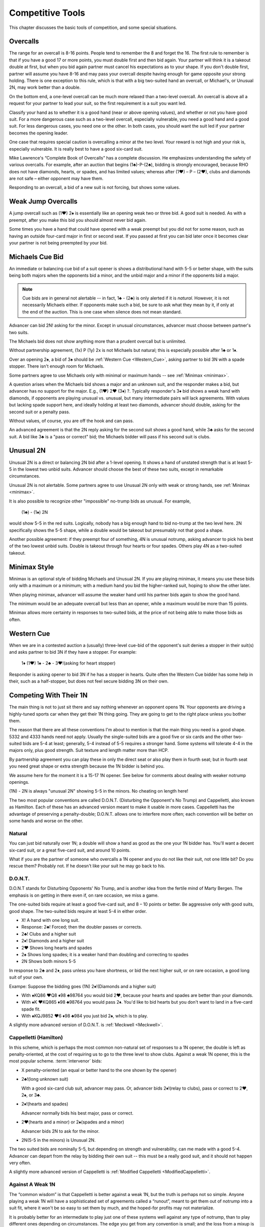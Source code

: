 Competitive Tools
=================

This chapter discusses the basic tools of competition, and some special situations.

Overcalls
---------

The range for an overcall is 8-16 points. People tend to remember the 8
and forget the 16. The first rule to remember is that if you have a good 17 or
more points, you must double first and then bid again. Your partner will
think it is a takeout double at first, but when you bid again partner
must cancel his expectations as to your shape. If you don't double
first, partner will assume you have 8-16 and may pass your overcall
despite having enough for game opposite your strong holding. There is
one exception to this rule, which is that with a big two-suited hand an
overcall, or Michael's, or Unusual 2N, may work better than a double.

On the bottom end, a one-level overcall can be much more relaxed than a
two-level overcall. An overcall is above all a request for your partner
to lead your suit, so the first requirement is a suit you want led.

Classify your hand as to whether it is a good hand (near or above opening 
values), and whether or not you have good suit. For a more dangerous case such as a 
two-level overcall, especially vulnerable, you need a good hand and a good suit. For less 
dangerous cases, you need one or the other. In both cases, you should want the
suit led if your partner becomes the opening leader.

One case that requires special caution is overcalling a minor at the two level.
Your reward is not high and your risk is, especially vulnerable.  It is really best to 
have a good six-card suit.

Mike Lawrence's “Complete Book of Overcalls” has a complete discussion.
He emphasizes understanding the safety of various overcalls. For
example, after an auction that begins (1♣)-P-(2♣), bidding is strongly
encouraged, because RHO does not have diamonds, hearts, or spades, and
has limited values; whereas after (1♥) – P – (2♥), clubs and diamonds
are not safe – either opponent may have them.

Responding to an overcall, a bid of a new suit is not forcing, but shows
some values.


Weak Jump Overcalls
-------------------

.. index::
   pair: overcall; weak jump overcall

A jump overcall such as (1♥) 2♠ is essentially like an opening weak two
or three bid. A good suit is needed. As with a preempt, after you make this bid 
you should almost never bid again. 

Some times you have a hand that could have opened with a weak preempt
but you did not for some reason, such as having an outside four-card
major in first or second seat. If you passed at first you can bid later
once it becomes clear your partner is not being preempted by your bid.

Michaels Cue Bid
----------------

.. _Michaels:

.. index::
   pair: cue bid; Michaels
   pair: convention; Michaels Cue Bid
   single: two-suited bids

An immediate or balancing cue bid of a suit opener is shows
a distributional hand with 5-5 or better shape, with the suits being
both majors when the opponents bid a minor, and the unbid major and a
minor if the opponents bid a major.

.. note::
   Cue bids are in general not alertable -- in fact, 1♣ - (2♣) is only alerted if it
   is *natural*.  However, it is not necessarily Michaels either.  If opponents make
   such a bid, be sure to ask what
   they mean by it, if only at the end of the auction. This is one case when silence 
   does not mean standard.

Advancer can bid 2N! asking for the minor. Except in unusual circumstances, 
advancer must choose between partner's two suits.

The Michaels bid does not show anything more than a prudent overcall but
is unlimited. 

Without partnership agreement, (1x) P (1y) 2x is not Michaels but
natural; this is especially possible after 1♣ or 1♦. 

Over an opening 2♠, a bid of 3♠ should be :ref:`Western Cue <Western_Cue>`, asking 
partner to bid 3N with a spade stopper. There isn't enough room for Michaels.

Some partners agree to use Michaels only with minimal or maximum hands -- 
see :ref:`Minimax <minimax>`.

A question arises when the Michaels bid shows a major and an unknown suit, 
and the responder makes a bid, but advancer has no support for the major.
E.g., (1♥) 2♥ (3♦) ?. Typically responder's 3♦ bid shows a weak hand with diamonds,
if opponents are playing unusual vs. unusual, but many intermediate pairs 
will lack agreements. With values but lacking spade support here, and
ideally holding at least two diamonds, advancer should double, asking for the second suit 
or a penalty pass.

Without values, of course, you are off the hook and can pass. 

An advanced agreement is that the 2N reply asking for the second suit shows a good hand, 
while 3♣ asks for the second suit. A bid like 3♣ is a "pass or correct" bid; the
Michaels bidder will pass if his second suit is clubs.

Unusual 2N
----------

.. _unusual:

.. index::
   pair: convention; Unusual 2N
   single: two-suited bids
   pair: 2N; unusual

Unusual 2N is a direct or balancing 2N bid after a 1-level
opening. It shows a hand of unstated strength that is at least 5-5 in
the lowest two unbid suits. Advancer should choose the best of these two
suits, except in remarkable circumstances.

Unusual 2N is not alertable. Some partners agree to use Unusual 2N only with weak or 
strong hands, see :ref:`Minimax <minimax>`.

It is also possible to recognize other "impossible" no-trump bids as unusual. 
For example,

   (1♣) - (1♠) 2N

would show 5-5 in the red suits. Logically, nobody has a big enough hand to
bid no-trump at the two level here. 2N specifically shows the 5-5 shape,
while a double would be takeout but presumably not that good a shape. 

Another possible agreement: if they preempt four of something, 4N is unusual 
notrump, asking advancer to pick his best of the two lowest unbid suits. 
Double is takeout through four hearts or four spades. Others play 4N as
a two-suited takeout.

Minimax Style
-------------

.. _minimax:

.. index:: minimax

Minimax is an optional style of bidding Michaels and Unusual 2N. 
If you are playing minimax, it means you use these bids only with a maximum or 
a minimum; with a medium hand you bid the higher-ranked suit, hoping to show 
the other later. 

When playing minimax, advancer will assume the weaker hand until his 
partner bids again to show the good hand. 

The minimum would be an adequate overcall but less than an opener, while
a maximum would be more than 15 points.

Minimax allows more certainty in responses to two-suited bids, at the price of
not being able to make those bids as often.

Western Cue
-----------

.. _Western_Cue:

.. index::
   pair: convention;Western Cue

When we are in a contested auction a (usually) three-level cue-bid of the opponent's suit
denies a stopper in their suit(s) and asks partner to bid 
3N if they have a stopper. For example:

   | 1♦ (1♥) 1♠ - 2♣ - 3♥!(asking for heart stopper)

Responder is asking opener to bid 3N if he has a stopper in hearts. Quite often 
the Western Cue bidder has some help in their, such as a half-stopper, but does 
not feel secure bidding 3N on their own.

.. _1N_Defenses:

Competing With Their 1N
-----------------------

The main thing is not to just sit there and say nothing whenever an opponent opens 1N.
Your opponents are driving a highly-tuned sports car when they get their 1N thing going.
They are going to get to the right place unless you bother them.

The reason that there are all these conventions I'm about to mention is that
the main thing you need is a good shape. 5332 and 4333 hands need not apply. 
Usually the single-suited bids are a good five or six cards and the other two-suited
bids are 5-4 at least; generally, 5-4 instead of 5-5 requires a stronger hand. Some
systems will tolerate 4-4 in the majors only, plus good strength.
Suit texture and length matter more than HCP.

By partnership agreement you can play these in only the direct seat or also play them in
fourth seat; but in fourth seat you need great shape or extra strength because
the 1N bidder is behind you. 

We assume here for the moment it is a 15-17 1N opener. See below for comments about
dealing with weaker notrump openings.

.. index::
   pair:convention;Unusual 2N

(1N) - 2N is always "unusual 2N" showing 5-5 in the minors. No cheating on length here!

The two most popular conventions are called D.O.N.T. (Disturbing the
Opponent's No Trump) and Cappelletti, also known as Hamilton. Each of
these has an advanced version meant to make it usable in more cases.
Cappelletti has the advantage of preserving a penalty-double; D.O.N.T.
allows one to interfere more often; each convention will be better on some hands and
worse on the other.

Natural
~~~~~~~

You can just bid naturally over 1N; a double will show a hand as good as the
one your 1N bidder has. You'll want a decent six-card suit, or a great five-card suit, 
and around 10 points.

What if you are the partner of someone who overcalls a 1N opener and you do not like their 
suit, not one little bit? Do you rescue them? Probably not. If he doesn't like your suit 
he may go back to his.

D.O.N.T.
~~~~~~~~

.. _DONT:

.. index::
   pair: convention; D.O.N.T.
   single: two-suited bids
   pair: 1N opening; defense to

D.O.N.T stands for Disturbing Opponents' No Trump, and is another idea from
the fertile mind of Marty Bergen. The emphasis is on getting in there
even if, on rare occasion, we miss a game. 

The one-suited bids require at least a good five-card suit, and 8 – 10
points or better. Be aggressive only with good suits, good shape. The
two-suited bids require at least 5-4 in either order.

-  X! A hand with one long suit.
-  Response: 2♣! Forced; then the doubler passes or corrects.
-  2♣! Clubs and a higher suit
-  2♦! Diamonds and a higher suit
-  2♥ Shows long hearts and spades
-  2♠ Shows long spades; it is a weaker hand than doubling and
   correcting to spades
-  2N Shows both minors 5-5

In response to 2♣ and 2♦, pass unless you have shortness, or bid the
next higher suit, or on rare occasion, a good long suit of your own.

Exampe: Suppose  the bidding goes (1N) 2♦!(Diamonds and a higher suit)

* With ♠KQ86 ♥Q8 ♦98 ♣98764 you would bid 2♥, because your hearts and spades
  are better than your diamonds.
* With ♠K ♥KQ865 ♦98 ♣98764 you would pass 2♦. You'd like to bid hearts but
  you don't want to land in a five-card spade fit.
* With ♠KQJ9852 ♥6 ♦98 ♣984 you just bid 2♠, which is to play.

A slightly more advanced version of D.O.N.T. is :ref:`Meckwell <Meckwell>`.

Cappelletti (Hamilton)
~~~~~~~~~~~~~~~~~~~~~~

.. _Cappelletti:

.. _Hamilton:

.. index::
   pair: convention; Cappelletti
   pair: convention; Hamilton
   single: two-suited bids

In this scheme, which is perhaps the most common non-natural set of
responses to a 1N opener, the double is left as penalty-oriented, at the
cost of requiring us to go to the three level to show clubs. Against a
weak 1N opener, this is the most popular scheme. :term:`intervenor` 
bids:

-  X penalty-oriented (an equal or better hand to the one shown by the
   opener)
-  2♣!(long unknown suit)

   With a good six-card club suit, advancer may pass. Or, advancer bids 
   2♦!(relay to clubs), pass or correct to 2♥, 2♠, or 3♣.
   
-  2♦!(hearts and spades)

   Advancer normally bids his best major, pass or correct.
   
-  2♥(hearts and a minor) or 2♠(spades and a minor)

   Advancer bids 2N to ask for the minor.
   
-  2N(5-5 in the minors) is Unusual 2N.

The two suited bids are nominally 5-5, but depending on strength and 
vulnerability, can me made with a good 5-4. Advancer can depart from the
relay by bidding their own suit -- this must be a really good suit,
and it should not happen very often.

A slightly more advanced version of Cappelletti is 
:ref:`Modified Cappelletti <ModifiedCappelletti>`.

Against A Weak 1N
~~~~~~~~~~~~~~~~~

The “common wisdom” is that Cappelletti is better against a weak 1N, but
the truth is perhaps not so simple. Anyone playing a weak 1N will have a
sophisticated set of agreements called a “runout”, meant to get them out
of notrump into a suit fit, where it won't be so easy to set them by
much, and the hoped-for profits may not materialize. 

It is probably better for an intermediate to play just one of these systems well against 
any type of notrump, than to play different ones depending on circumstances. The edge 
you get from any convention is small; and the loss from a mixup is big. The real solution 
in my opinion is to lower one's standards, for example bidding with two good four-card
suits or a five-card “long” suit. And yes, you may end up in trouble, just as can happen 
against the strong version.

Be careful, however, against a weak 1N; the partner of the 1N opener is more likely to 
have a good hand than when a strong 1N is opened.

Competing After They Bid Two Suits
----------------------------------

.. index::
   single: two-suited bids
   pair: convention; Sandwich 1N
   pair: convention; takeout double

.. _Sandwich:

After (1x) - P - (1y), a double is for takeout and shows the other two suits;
the suits are at least 5-4 and you have an opening hand.

The Sandwich 1N convention is a bid of 1N rather than double, showing 
the other two suits but less than an opening hand:

    (1x) - P - (1y) - 1N!(other two suits, less than opener)
    
Bidding in Passout Seat
-----------------------

.. index:: 
   single: passout seat
   pair: two-level opener; passout seat

There are no preempts in :term:`passout seat`. 2♣ is still strong. 
But 2♦, 2♥, and 2♠ show a six card suit, 12-15. Three level bids are 16-19. 
Four level bids are 20+. To open Nx is to say that you would have rebid this
whatever the response to 1x; you are just making both bids at once.

If this situation does not apply, then you may “borrow a King” -- that
is, bid as if you had 3 more points than you do. Partner in responding
should bid as if he had three less than he really has. In particular
this means that with more than about 14 points you should double and bid
again.

However, a good guideline is not to open "light" (that is, on a "borrow") if you do not 
have at least one four-card major.  A player who could not open a major may be able to 
overcall, and their side will end up with a major contract and a small part-score when you
could have held them to zero by passing the hand out.  Having something in spades in 
particular is an important consideration.

Use the "rule of 15": number of HCP + number of spades must be 15 or 
more to open "light". 

When Natural Bids Are Ambiguous
-------------------------------

There are some situations where natural bidding does not have a good solution.  
Here are two, that have much the same cause and solution.

Responding To A Double Of A Preempt
~~~~~~~~~~~~~~~~~~~~~~~~~~~~~~~~~~~

Suppose LHO has opened with a preemptive bid and your partner has made a 
takeout double, and RHO has passed, such as (2♥) - X - (P) - ?. You have one of these 
two hands:

* (A) ♠83 ♥98 ♦KJT864 ♣97
* (B) ♠KQ ♥87 ♦AQJ964 ♣Q7

Clearly, (A) wants to end up at 3♦, because the hand is not worth anything
except in diamonds. (B) must look for a game.

So which of these two hands is shown by bidding 3♦?  Absent some agreement, 
3♦ has to show hand (A).  But (B) is one of many hands that want to go to game
unsettled as to notrump stoppers or a suit agreement. As things stand, in standard
bidding, we must resort to things like cue bids or just taking chances.

Make this simple agreement with your partner: a response of 2N!(relay) asks partner
to bid 3♣!(forced).  You are showing a long suit. This may or may not be a weak hand. 
Then 2N!(relay) - 3♣!(forced) - 3♦(to play) shows (A), while an immediate 3♦ is a game 
force with a hand like (B).  

Note that the natural meaning of 2N is lost.

When you are an advanced player learn :ref:`Lebensohl <Lebensohl>`, the full version 
of this relay system.

.. index:: reverse

Responding To Partner's Reverse
~~~~~~~~~~~~~~~~~~~~~~~~~~~~~~~

Suppose partner reverses: 1♦ - 1♠ - 2♥. This is forcing, so you
have to bid. Again, consider these two hands:

* (C) ♠KT9832 ♥K98 ♦T86 ♣9
* (D) ♠KQJ984 ♥K95 ♦T63 ♣A6

Hand (C) had to bid, with six points. But now hat would it mean to bid 2♠?  
And if that means something like (A), what bid should
be made with hand (D) so that we get to some game? Again, it seems like 2♠ had better
mean a weak hand, and an offer to play there. And with (B), we get to start guessing.

Our 2N! agreement to the rescue again: 2N!(relay) - 3♣(forced) - 3♠(to play) shows
(C), while a direct 2♠ is forcing a round and shows 5+ spades. After the relay,
bidding one of partner's two suits is showing a suit preference with a weak hand.

In this context 2N! is called Ingberman and it is a use of the Lebensohl principle. 
If the opener has extra values they may choose to break the relay.

.. index::
   pair:convention;Lebensohl
   pair:convention;Ingberman
   
The full solution is covered in the chapter on :ref:`Lebensohl <Lebensohl>`.
However, you can play the 2N! relay discussed in the above two cases without playing 
full Lebensohl. 